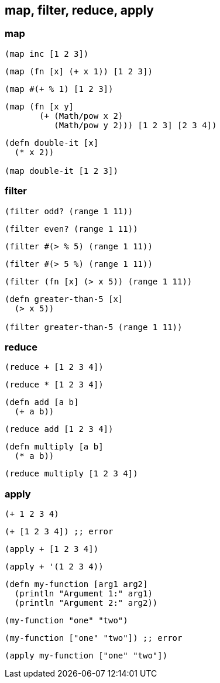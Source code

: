== map, filter, reduce, apply

=== map

[source, clojure]
----
(map inc [1 2 3])
----
[source, clojure]
----
(map (fn [x] (+ x 1)) [1 2 3])
----
[source, clojure]
----
(map #(+ % 1) [1 2 3])
----

[source, clojure]
----
(map (fn [x y]
       (+ (Math/pow x 2)
          (Math/pow y 2))) [1 2 3] [2 3 4])
----

[source, clojure]
----
(defn double-it [x]
  (* x 2))

(map double-it [1 2 3])
----


=== filter

[source, clojure]
----
(filter odd? (range 1 11))
----

[source, clojure]
----
(filter even? (range 1 11))
----

[source, clojure]
----
(filter #(> % 5) (range 1 11))
----

[source, clojure]
----
(filter #(> 5 %) (range 1 11))
----

[source, clojure]
----
(filter (fn [x] (> x 5)) (range 1 11))
----

[source, clojure]
----
(defn greater-than-5 [x]
  (> x 5))

(filter greater-than-5 (range 1 11))
----

=== reduce

[source, clojure]
----
(reduce + [1 2 3 4])
----

[source, clojure]
----
(reduce * [1 2 3 4])
----

[source, clojure]
----
(defn add [a b]
  (+ a b))
----

[source, clojure]
----
(reduce add [1 2 3 4])
----

[source, clojure]
----
(defn multiply [a b]
  (* a b))
----

[source, clojure]
----
(reduce multiply [1 2 3 4])
----


=== apply


[source, clojure]
----
(+ 1 2 3 4)
----


[source, clojure]
----
(+ [1 2 3 4]) ;; error
----


[source, clojure]
----
(apply + [1 2 3 4])
----


[source, clojure]
----
(apply + '(1 2 3 4))
----

[source, clojure]
----
(defn my-function [arg1 arg2]
  (println "Argument 1:" arg1)
  (println "Argument 2:" arg2))
----

[source, clojure]
----
(my-function "one" "two")
----


[source, clojure]
----
(my-function ["one" "two"]) ;; error
----


[source, clojure]
----
(apply my-function ["one" "two"])
----


